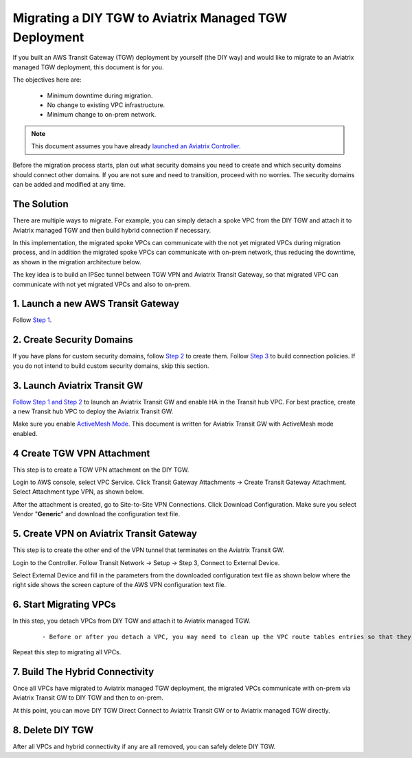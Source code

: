 .. meta::
   :description: instructions on migrating from DIY TGW to Aviatrix managed TGW	deployment
   :keywords: Transit Gateway, AWS Transit Gateway, TGW, TGW Migration

==================================================================
Migrating a DIY TGW to Aviatrix Managed TGW Deployment 
==================================================================

If you built an AWS Transit Gateway (TGW) deployment by yourself (the DIY way) and would like to migrate to an Aviatrix managed TGW deployment, 
this document is for you. 

The objectives here are:

 - Minimum downtime during migration.
 - No change to existing VPC infrastructure.
 - Minimum change to on-prem network.   

.. Note::

  This document assumes you have already `launched an Aviatrix Controller <http://docs.aviatrix.com/StartUpGuides/aviatrix-cloud-controller-startup-guide.html>`_.

..

Before the migration process starts,  plan out what security domains you need to create and which security domains should connect other domains. If you are not sure and need to transition, proceed with no worries. The security domains can be added and modified at any time. 

The Solution
^^^^^^^^^^^^^^^^

There are multiple ways to migrate. For example, you can simply detach a spoke VPC from the DIY TGW and attach it to Aviatrix managed TGW and then build hybrid connection if necessary. 

In this implementation, the migrated spoke VPCs can communicate with the not yet migrated VPCs during migration process, and in addition the 
migrated spoke VPCs can communicate with on-prem network, thus reducing the 
downtime, as shown in the migration architecture below. 

|migration_architecture|

The key idea is to build an IPSec tunnel between TGW VPN and Aviatrix Transit Gateway, so that migrated VPC can
communicate with not yet migrated VPCs and also to on-prem. 


**1. Launch a new AWS Transit Gateway** 
^^^^^^^^^^^^^^^^^^^^^^^^^^^^^^^^^^^^^^^^^^^^^^

Follow `Step 1 <https://docs.aviatrix.com/HowTos/tgw_plan.html#create-aws-tgw>`_.

**2. Create Security Domains** 
^^^^^^^^^^^^^^^^^^^^^^^^^^^^^^^^^^^^^

If you have plans for custom security domains, follow `Step 2 <https://docs.aviatrix.com/HowTos/tgw_plan.html#optional-create-a-new-security-domain>`_ to create them. Follow `Step 3 <https://docs.aviatrix.com/HowTos/tgw_plan.html#optional-build-your-domain-connection-policies>`_ to build connection policies. If you do not intend to build custom security domains, skip this section. 

**3. Launch Aviatrix Transit GW** 
^^^^^^^^^^^^^^^^^^^^^^^^^^^^^^^^^^^^^^^^^

`Follow Step 1 and Step 2 <http://docs.aviatrix.com/HowTos/transitvpc_workflow.html#launch-a-transit-gateway>`_ to launch an Aviatrix Transit GW and enable HA in the Transit hub VPC. For best practice, create a new Transit hub VPC to deploy the Aviatrix Transit GW. 

Make sure you enable `ActiveMesh Mode <https://docs.aviatrix.com/HowTos/gateway.html?#activemesh-mode>`_. This document 
is written for Aviatrix Transit GW with ActiveMesh mode enabled.  


**4 Create TGW VPN Attachment**
^^^^^^^^^^^^^^^^^^^^^^^^^^^^^^^^^^^^^^^^^^^^^

This step is to create a TGW VPN attachment on the DIY TGW. 

Login to AWS console, select VPC Service. Click Transit Gateway Attachments -> Create Transit Gateway Attachment. 
Select Attachment type VPN, as shown below. 

|tgw_vpn_config|

After the attachment is created, go to Site-to-Site VPN Connections. Click Download Configuration. Make sure you select 
Vendor "**Generic**" and download the configuration text file.  


**5. Create VPN on Aviatrix Transit Gateway** 
^^^^^^^^^^^^^^^^^^^^^^^^^^^^^^^^^^^^^^^^^^^^^^^^^^^^^^^^^^^

This step is to create the other end of the VPN tunnel that terminates on the Aviatrix Transit GW. 

Login to the Controller. Follow Transit Network -> Setup -> Step 3, Connect to External Device. 

Select External Device and fill in the parameters from the downloaded configuration text file as shown below where 
the right side shows the screen capture of the AWS VPN configuration text file. 

|migrate_tgw_config_vpn|

**6. Start Migrating VPCs**
^^^^^^^^^^^^^^^^^^^^^^^^^^^^^^^^^^^^

In this step, you detach VPCs from DIY TGW and attach it to Aviatrix managed TGW. 

 ::
 
 - Before or after you detach a VPC, you may need to clean up the VPC route tables entries so that they do not have conflict routes entries when later attaching it to Aviatrix managed TGW. 


Repeat this step to migrating all VPCs. 


**7. Build The Hybrid Connectivity** 
^^^^^^^^^^^^^^^^^^^^^^^^^^^^^^^^^^^^^^^^^^^^

Once all VPCs have migrated to Aviatrix managed TGW deployment, the migrated VPCs communicate with on-prem via Aviatrix Transit GW to DIY TGW and then to on-prem.

At this point, you can move DIY TGW Direct Connect to Aviatrix Transit GW or to Aviatrix managed TGW directly. 

**8. Delete DIY TGW** 
^^^^^^^^^^^^^^^^^^^^^^^^^^^^^^^^

After all VPCs and hybrid connectivity if any are all removed, you can safely delete DIY TGW. 


.. |tgw_vpn_config| image:: diy_tgw_migrate_to_aviatrix_tgw_media/tgw_vpn_config.png
   :scale: 30%

.. |migration_architecture| image:: diy_tgw_migrate_to_aviatrix_tgw_media/migration_architecture.png
   :scale: 30%

.. |migrate_tgw_config_vpn| image:: diy_tgw_migrate_to_aviatrix_tgw_media/migrate_tgw_config_vpn.png
   :scale: 30%

.. disqus::
